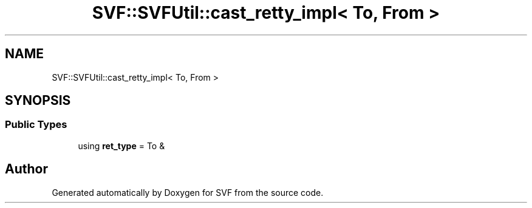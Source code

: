 .TH "SVF::SVFUtil::cast_retty_impl< To, From >" 3 "Sun Feb 14 2021" "SVF" \" -*- nroff -*-
.ad l
.nh
.SH NAME
SVF::SVFUtil::cast_retty_impl< To, From >
.SH SYNOPSIS
.br
.PP
.SS "Public Types"

.in +1c
.ti -1c
.RI "using \fBret_type\fP = To &"
.br
.in -1c

.SH "Author"
.PP 
Generated automatically by Doxygen for SVF from the source code\&.
